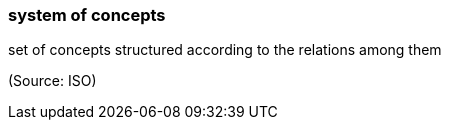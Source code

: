 === system of concepts

set of concepts structured according to the relations among them

(Source: ISO)

